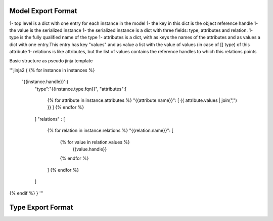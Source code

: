 Model Export Format
========================




1- top level is a dict with one entry for each instance in the model
1- the key in this dict is the object reference handle
1- the value is the serialized instance
1- the serialized instance is a dict with three fields: type, attributes and relation.
1- type is the fully qualified name of the type
1- attributes is a dict, with as keys the names of the attributes and as values a dict with one entry.This entry has key "values" and as value a list with the value of values (in case of [] type) of this attribute
1- relations is like attributes, but the list of values contains the reference handles to which this relations points 

Basic structure as pseudo jinja template 

'''jinja2
{
{% for instance in instances %}
 '{{instance.handle}}':{
 	"type":"{{instance.type.fqn}}",
 	"attributes":[ 
 		{% for attribute in instance.attributes %}
 		"{{attribute.name}}": [ {{ attribute.values | join(",") }} ]
 		{% endfor %}
 	]
 	"relations" : [
 		{% for relation in instance.relations %}
 		"{{relation.name}}": [ 
 			{% for value in relation.values %}
 				{{value.handle}}
 			{% endfor %}
 		]
 		{% endfor %}
 	]
 	
{% endif %}
}  
'''

Type Export Format
========================

